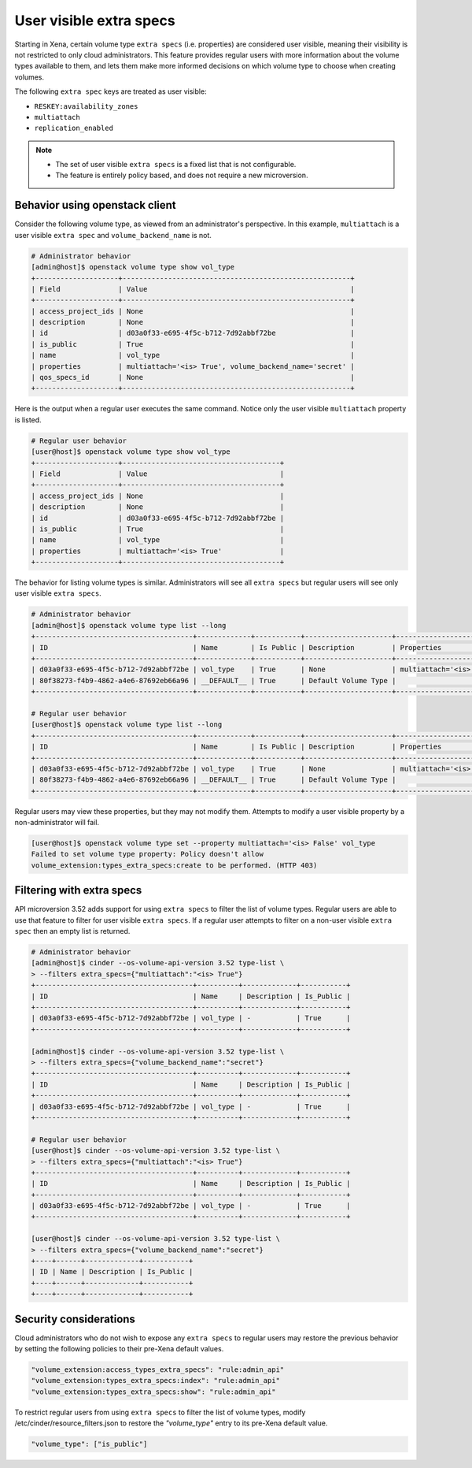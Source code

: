 .. _user_visible_extra_specs:

========================
User visible extra specs
========================

Starting in Xena, certain volume type ``extra specs`` (i.e. properties) are
considered user visible, meaning their visibility is not restricted to only
cloud administrators. This feature provides regular users with more
information about the volume types available to them, and lets them make more
informed decisions on which volume type to choose when creating volumes.

The following ``extra spec`` keys are treated as user visible:

- ``RESKEY:availability_zones``
- ``multiattach``
- ``replication_enabled``

.. note::

   * The set of user visible ``extra specs`` is a fixed list that is not
     configurable.

   * The feature is entirely policy based, and does not require a new
     microversion.

Behavior using openstack client
-------------------------------

Consider the following volume type, as viewed from an administrator's
perspective. In this example, ``multiattach`` is a user visible ``extra spec``
and ``volume_backend_name`` is not.

.. code-block:: console

   # Administrator behavior
   [admin@host]$ openstack volume type show vol_type
   +--------------------+-------------------------------------------------------+
   | Field              | Value                                                 |
   +--------------------+-------------------------------------------------------+
   | access_project_ids | None                                                  |
   | description        | None                                                  |
   | id                 | d03a0f33-e695-4f5c-b712-7d92abbf72be                  |
   | is_public          | True                                                  |
   | name               | vol_type                                              |
   | properties         | multiattach='<is> True', volume_backend_name='secret' |
   | qos_specs_id       | None                                                  |
   +--------------------+-------------------------------------------------------+

Here is the output when a regular user executes the same command. Notice only
the user visible ``multiattach`` property is listed.

.. code-block:: console

   # Regular user behavior
   [user@host]$ openstack volume type show vol_type
   +--------------------+--------------------------------------+
   | Field              | Value                                |
   +--------------------+--------------------------------------+
   | access_project_ids | None                                 |
   | description        | None                                 |
   | id                 | d03a0f33-e695-4f5c-b712-7d92abbf72be |
   | is_public          | True                                 |
   | name               | vol_type                             |
   | properties         | multiattach='<is> True'              |
   +--------------------+--------------------------------------+

The behavior for listing volume types is similar. Administrators will see all
``extra specs`` but regular users will see only user visible ``extra specs``.

.. code-block:: console

   # Administrator behavior
   [admin@host]$ openstack volume type list --long
   +--------------------------------------+-------------+-----------+---------------------+-------------------------------------------------------+
   | ID                                   | Name        | Is Public | Description         | Properties                                            |
   +--------------------------------------+-------------+-----------+---------------------+-------------------------------------------------------+
   | d03a0f33-e695-4f5c-b712-7d92abbf72be | vol_type    | True      | None                | multiattach='<is> True', volume_backend_name='secret' |
   | 80f38273-f4b9-4862-a4e6-87692eb66a96 | __DEFAULT__ | True      | Default Volume Type |                                                       |
   +--------------------------------------+-------------+-----------+---------------------+-------------------------------------------------------+

   # Regular user behavior
   [user@host]$ openstack volume type list --long
   +--------------------------------------+-------------+-----------+---------------------+-------------------------+
   | ID                                   | Name        | Is Public | Description         | Properties              |
   +--------------------------------------+-------------+-----------+---------------------+-------------------------+
   | d03a0f33-e695-4f5c-b712-7d92abbf72be | vol_type    | True      | None                | multiattach='<is> True' |
   | 80f38273-f4b9-4862-a4e6-87692eb66a96 | __DEFAULT__ | True      | Default Volume Type |                         |
   +--------------------------------------+-------------+-----------+---------------------+-------------------------+

Regular users may view these properties, but they may not modify them. Attempts
to modify a user visible property by a non-administrator will fail.

.. code-block:: console

   [user@host]$ openstack volume type set --property multiattach='<is> False' vol_type
   Failed to set volume type property: Policy doesn't allow
   volume_extension:types_extra_specs:create to be performed. (HTTP 403)

Filtering with extra specs
--------------------------

API microversion 3.52 adds support for using ``extra specs`` to filter the
list of volume types. Regular users are able to use that feature to filter for
user visible ``extra specs``. If a regular user attempts to filter on a
non-user visible ``extra spec`` then an empty list is returned.

.. code-block:: console

   # Administrator behavior
   [admin@host]$ cinder --os-volume-api-version 3.52 type-list \
   > --filters extra_specs={"multiattach":"<is> True"}
   +--------------------------------------+----------+-------------+-----------+
   | ID                                   | Name     | Description | Is_Public |
   +--------------------------------------+----------+-------------+-----------+
   | d03a0f33-e695-4f5c-b712-7d92abbf72be | vol_type | -           | True      |
   +--------------------------------------+----------+-------------+-----------+

   [admin@host]$ cinder --os-volume-api-version 3.52 type-list \
   > --filters extra_specs={"volume_backend_name":"secret"}
   +--------------------------------------+----------+-------------+-----------+
   | ID                                   | Name     | Description | Is_Public |
   +--------------------------------------+----------+-------------+-----------+
   | d03a0f33-e695-4f5c-b712-7d92abbf72be | vol_type | -           | True      |
   +--------------------------------------+----------+-------------+-----------+

   # Regular user behavior
   [user@host]$ cinder --os-volume-api-version 3.52 type-list \
   > --filters extra_specs={"multiattach":"<is> True"}
   +--------------------------------------+----------+-------------+-----------+
   | ID                                   | Name     | Description | Is_Public |
   +--------------------------------------+----------+-------------+-----------+
   | d03a0f33-e695-4f5c-b712-7d92abbf72be | vol_type | -           | True      |
   +--------------------------------------+----------+-------------+-----------+

   [user@host]$ cinder --os-volume-api-version 3.52 type-list \
   > --filters extra_specs={"volume_backend_name":"secret"}
   +----+------+-------------+-----------+
   | ID | Name | Description | Is_Public |
   +----+------+-------------+-----------+
   +----+------+-------------+-----------+

Security considerations
-----------------------

Cloud administrators who do not wish to expose any ``extra specs`` to regular
users may restore the previous behavior by setting the following policies to
their pre-Xena default values.

.. code-block:: console

   "volume_extension:access_types_extra_specs": "rule:admin_api"
   "volume_extension:types_extra_specs:index": "rule:admin_api"
   "volume_extension:types_extra_specs:show": "rule:admin_api"

To restrict regular users from using ``extra specs`` to filter the list of
volume types, modify /etc/cinder/resource_filters.json to restore the
*"volume_type"* entry to its pre-Xena default value.

.. code-block:: console

   "volume_type": ["is_public"]
